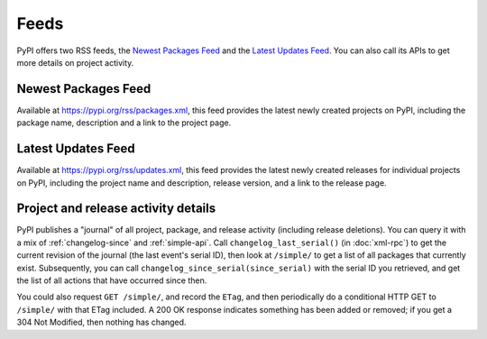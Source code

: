 Feeds
=====

PyPI offers two RSS feeds, the `Newest Packages Feed`_ and the `Latest Updates
Feed`_. You can also call its APIs to get more details on project activity.


Newest Packages Feed
--------------------

Available at https://pypi.org/rss/packages.xml, this feed provides the latest
newly created projects on PyPI, including the package name, description and a
link to the project page.


Latest Updates Feed
-------------------

Available at https://pypi.org/rss/updates.xml, this feed provides the latest
newly created releases for individual projects on PyPI, including the project
name and description, release version, and a link to the release page.

Project and release activity details
------------------------------------

PyPI publishes a "journal" of all project, package, and release
activity (including release deletions). You can query it with a mix of
:ref:`changelog-since` and :ref:`simple-api`. Call
``changelog_last_serial()`` (in :doc:`xml-rpc`) to get the current
revision of the journal (the last event's serial ID), then look at
``/simple/`` to get a list of all packages that currently
exist. Subsequently, you can call
``changelog_since_serial(since_serial)`` with the serial ID you
retrieved, and get the list of all actions that have occurred since
then.

You could also request ``GET /simple/``, and record the ``ETag``, and
then periodically do a conditional HTTP GET to ``/simple/`` with that
ETag included. A 200 OK response indicates something has been added or
removed; if you get a 304 Not Modified, then nothing has changed.
